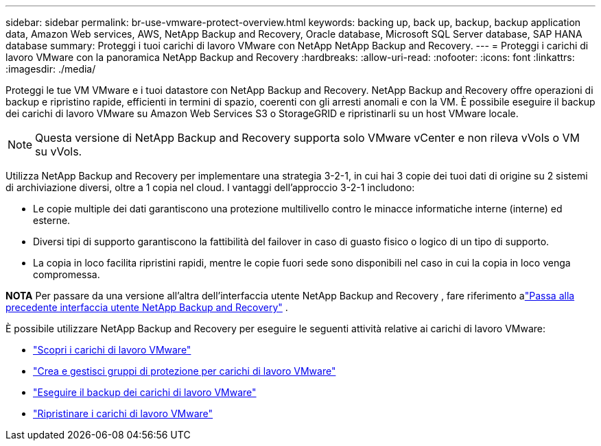 ---
sidebar: sidebar 
permalink: br-use-vmware-protect-overview.html 
keywords: backing up, back up, backup, backup application data, Amazon Web services, AWS, NetApp Backup and Recovery, Oracle database, Microsoft SQL Server database, SAP HANA database 
summary: Proteggi i tuoi carichi di lavoro VMware con NetApp NetApp Backup and Recovery. 
---
= Proteggi i carichi di lavoro VMware con la panoramica NetApp Backup and Recovery
:hardbreaks:
:allow-uri-read: 
:nofooter: 
:icons: font
:linkattrs: 
:imagesdir: ./media/


[role="lead"]
Proteggi le tue VM VMware e i tuoi datastore con NetApp Backup and Recovery.  NetApp Backup and Recovery offre operazioni di backup e ripristino rapide, efficienti in termini di spazio, coerenti con gli arresti anomali e con la VM. È possibile eseguire il backup dei carichi di lavoro VMware su Amazon Web Services S3 o StorageGRID e ripristinarli su un host VMware locale.


NOTE: Questa versione di NetApp Backup and Recovery supporta solo VMware vCenter e non rileva vVols o VM su vVols.

Utilizza NetApp Backup and Recovery per implementare una strategia 3-2-1, in cui hai 3 copie dei tuoi dati di origine su 2 sistemi di archiviazione diversi, oltre a 1 copia nel cloud. I vantaggi dell'approccio 3-2-1 includono:

* Le copie multiple dei dati garantiscono una protezione multilivello contro le minacce informatiche interne (interne) ed esterne.
* Diversi tipi di supporto garantiscono la fattibilità del failover in caso di guasto fisico o logico di un tipo di supporto.
* La copia in loco facilita ripristini rapidi, mentre le copie fuori sede sono disponibili nel caso in cui la copia in loco venga compromessa.


[]
====
*NOTA* Per passare da una versione all'altra dell'interfaccia utente NetApp Backup and Recovery , fare riferimento alink:br-start-switch-ui.html["Passa alla precedente interfaccia utente NetApp Backup and Recovery"] .

====
È possibile utilizzare NetApp Backup and Recovery per eseguire le seguenti attività relative ai carichi di lavoro VMware:

* link:br-use-vmware-discovery.html["Scopri i carichi di lavoro VMware"]
* link:br-use-vmware-protection-groups.html["Crea e gestisci gruppi di protezione per carichi di lavoro VMware"]
* link:br-use-vmware-backup.html["Eseguire il backup dei carichi di lavoro VMware"]
* link:br-use-vmware-restore.html["Ripristinare i carichi di lavoro VMware"]

